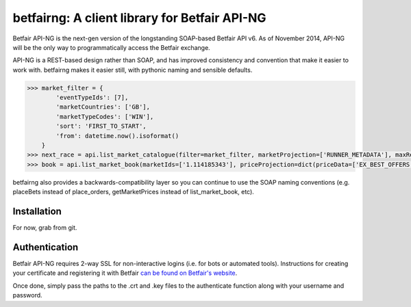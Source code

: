 betfairng: A client library for Betfair API-NG
==============================================

.. image:: https://travis-ci.org/russgray/betfairng.svg?branch=master
    :target: https://travis-ci.org/russgray/betfairng

Betfair API-NG is the next-gen version of the longstanding SOAP-based Betfair API v6. As of November 2014, API-NG will be the only way to programmatically access the Betfair exchange.

API-NG is a REST-based design rather than SOAP, and has improved consistency and convention that make it easier to work with. betfairng makes it easier still, with pythonic naming and sensible defaults.

.. code-block:: pycon

    >>> market_filter = {
            'eventTypeIds': [7],
            'marketCountries': ['GB'],
            'marketTypeCodes': ['WIN'],
            'sort': 'FIRST_TO_START',
            'from': datetime.now().isoformat()
        }
    >>> next_race = api.list_market_catalogue(filter=market_filter, marketProjection=['RUNNER_METADATA'], maxResults=1)[0]
    >>> book = api.list_market_book(marketIds=['1.114185343'], priceProjection=dict(priceData=['EX_BEST_OFFERS']))

betfairng also provides a backwards-compatibility layer so you can continue to use the SOAP naming conventions (e.g. placeBets instead of place_orders, getMarketPrices instead of list_market_book, etc).


Installation
------------

For now, grab from git.


Authentication
--------------

Betfair API-NG requires 2-way SSL for non-interactive logins (i.e. for bots or automated tools). Instructions for creating your certificate and registering it with Betfair `can be found on Betfair's website <https://api.developer.betfair.com/services/webapps/docs/x/J4Q6>`_.

Once done, simply pass the paths to the .crt and .key files to the authenticate function along with your username and password.

.. code-block:: pycon
    >>> from betfairng import authenticate
    >>> cert = ('path/to/file.crt', 'path/to/file.key')
    >>> resp = authenticate(cert, username, password)
    >>> resp['loginStatus']
    u'SUCCESS'
    >>> resp['sessionToken']
    u'<some_encoded_token>'

